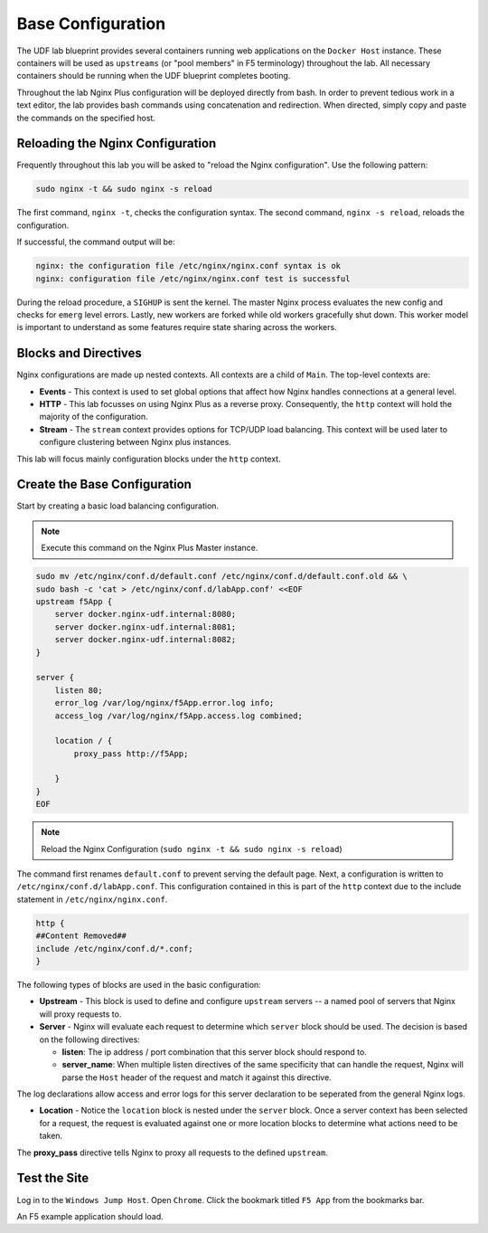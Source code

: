 Base Configuration
-----------------------------------------

The UDF lab blueprint provides several containers running web applications on the ``Docker Host`` instance.
These containers will be used as ``upstreams`` (or "pool members" in F5 terminology) throughout the lab.
All necessary containers should be running when the UDF blueprint completes booting.

Throughout the lab Nginx Plus configuration will be deployed directly from bash.
In order to prevent tedious work in a text editor, the lab provides bash commands using concatenation and redirection. 
When directed, simply copy and paste the commands on the specified host.

Reloading the Nginx Configuration
~~~~~~~~~~~~~~~~~~~~~~~~~~~~~~~~~~

Frequently throughout this lab you will be asked to "reload the Nginx configuration". Use the following pattern:

.. code:: shell

  sudo nginx -t && sudo nginx -s reload

The first command, ``nginx -t``, checks the configuration syntax. The second command, ``nginx -s reload``, reloads the configuration.

If successful, the command output will be:

.. code:: shell

  nginx: the configuration file /etc/nginx/nginx.conf syntax is ok
  nginx: configuration file /etc/nginx/nginx.conf test is successful

.. image:: /_static/reload.png
   :width: 500pt

During the reload procedure, a ``SIGHUP`` is sent the kernel. The master Nginx process evaluates the new config and checks for ``emerg`` level errors.
Lastly, new workers are forked while old workers gracefully shut down. This worker model is important to understand as some features require state sharing across the workers.


Blocks and Directives
~~~~~~~~~~~~~~~~~~~~~

.. image:: /_static/confcontexts.png
   :width: 500pt

Nginx configurations are made up nested contexts. All contexts are a child of ``Main``. The top-level contexts are:

- **Events**
  - This context is used to set global options that affect how Nginx handles connections at a general level.

- **HTTP**
  - This lab focusses on using Nginx Plus as a reverse proxy. Consequently, the ``http`` context will hold the majority of the configuration.

- **Stream**
  - The ``stream`` context provides options for TCP/UDP load balancing. This context will be used later to configure clustering between Nginx plus instances.

This lab will focus mainly configuration blocks under the ``http`` context.

Create the Base Configuration
~~~~~~~~~~~~~~~~~~~~~~~~~~~~~~~

Start by creating a basic load balancing configuration.

.. note:: Execute this command on the Nginx Plus Master instance.

.. code:: 
  
  sudo mv /etc/nginx/conf.d/default.conf /etc/nginx/conf.d/default.conf.old && \
  sudo bash -c 'cat > /etc/nginx/conf.d/labApp.conf' <<EOF
  upstream f5App { 
      server docker.nginx-udf.internal:8080;  
      server docker.nginx-udf.internal:8081;  
      server docker.nginx-udf.internal:8082;
  }

  server {
      listen 80;
      error_log /var/log/nginx/f5App.error.log info;  
      access_log /var/log/nginx/f5App.access.log combined;

      location / {
          proxy_pass http://f5App;

      }
  }
  EOF

.. note:: Reload the Nginx Configuration (``sudo nginx -t && sudo nginx -s reload``)

The command first renames ``default.conf`` to prevent serving the default page. Next, a configuration is written to ``/etc/nginx/conf.d/labApp.conf``.
This configuration contained in this is part of the ``http`` context due to the include statement in ``/etc/nginx/nginx.conf``.

.. code::

    http {
    ##Content Removed##
    include /etc/nginx/conf.d/*.conf;
    }

The following types of blocks are used in the basic configuration:

- **Upstream** - This block is used to define and configure ``upstream`` servers -- a named pool of servers that Nginx will proxy requests to. 

- **Server** - Nginx will evaluate each request to determine which ``server`` block should be used. The decision is based on the following directives:

  - **listen**: The ip address / port combination that this server block should respond to. 

  - **server_name**: When multiple listen directives of the same specificity that can handle the request, Nginx will parse the ``Host`` header of the request and match it against this directive.

The log declarations allow access and error logs for this server declaration to be seperated from the general Nginx logs.
  
- **Location** - Notice the ``location`` block is nested under the ``server`` block. Once a server context has been selected for a request, the request is evaluated against one or more location blocks to determine what actions need to be taken.

The **proxy_pass** directive tells Nginx to proxy all requests to the defined ``upstream``.

Test the Site
~~~~~~~~~~~~~

Log in to the ``Windows Jump Host``. Open ``Chrome``. Click the bookmark titled ``F5 App`` from the bookmarks bar.

.. image:: /_static/2-1.png
  :width: 400pt

An F5 example application should load.



